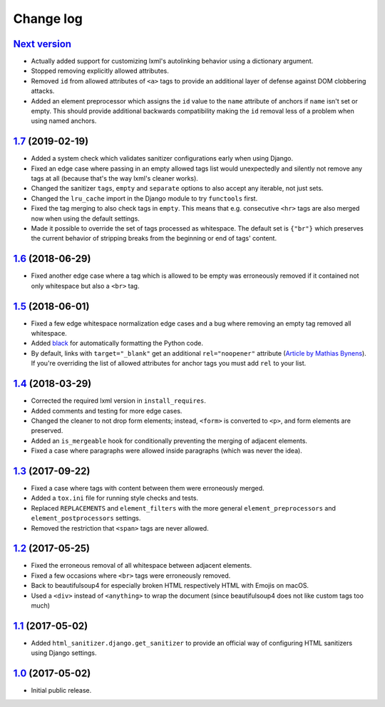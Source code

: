 ==========
Change log
==========

`Next version`_
===============

- Actually added support for customizing lxml's autolinking behavior
  using a dictionary argument.
- Stopped removing explicitly allowed attributes.
- Removed ``id`` from allowed attributes of ``<a>`` tags to provide
  an additional layer of defense against DOM clobbering attacks.
- Added an element preprocessor which assigns the ``id`` value to
  the ``name`` attribute of anchors if ``name`` isn't set or empty. This
  should provide additional backwards compatibility making the ``id``
  removal less of a problem when using named anchors.


`1.7`_ (2019-02-19)
====================

- Added a system check which validates sanitizer configurations early
  when using Django.
- Fixed an edge case where passing in an empty allowed tags list would
  unexpectedly and silently not remove any tags at all (because that's
  the way lxml's cleaner works).
- Changed the sanitizer ``tags``, ``empty`` and ``separate`` options to
  also accept any iterable, not just sets.
- Changed the ``lru_cache`` import in the Django module to try
  ``functools`` first.
- Fixed the tag merging to also check tags in ``empty``. This means that
  e.g. consecutive ``<hr>`` tags are also merged now when using the
  default settings.
- Made it possible to override the set of tags processed as whitespace.
  The default set is ``{"br"}`` which preserves the current behavior of
  stripping breaks from the beginning or end of tags' content.


`1.6`_ (2018-06-29)
====================

- Fixed another edge case where a tag which is allowed to be empty was
  erroneously removed if it contained not only whitespace but also a
  ``<br>`` tag.


`1.5`_ (2018-06-01)
====================

- Fixed a few edge whitespace normalization edge cases and a bug where
  removing an empty tag removed all whitespace.
- Added `black <https://github.com/ambv/black>`_ for automatically
  formatting the Python code.
- By default, links with ``target="_blank"`` get an additional
  ``rel="noopener"`` attribute (`Article by Mathias Bynens
  <https://mathiasbynens.github.io/rel-noopener/>`_). If you're
  overriding the list of allowed attributes for anchor tags you must
  add ``rel`` to your list.


`1.4`_ (2018-03-29)
====================

- Corrected the required lxml version in ``install_requires``.
- Added comments and testing for more edge cases.
- Changed the cleaner to not drop form elements; instead, ``<form>`` is
  converted to ``<p>``, and form elements are preserved.
- Added an ``is_mergeable`` hook for conditionally preventing the
  merging of adjacent elements.
- Fixed a case where paragraphs were allowed inside paragraphs (which
  was never the idea).


`1.3`_ (2017-09-22)
====================

- Fixed a case where tags with content between them were erroneously merged.
- Added a ``tox.ini`` file for running style checks and tests.
- Replaced ``REPLACEMENTS`` and ``element_filters`` with the more
  general ``element_preprocessors`` and ``element_postprocessors``
  settings.
- Removed the restriction that ``<span>`` tags are never allowed.


`1.2`_ (2017-05-25)
====================

- Fixed the erroneous removal of all whitespace between adjacent
  elements.
- Fixed a few occasions where ``<br>`` tags were erroneously removed.
- Back to beautifulsoup4 for especially broken HTML respectively HTML
  with Emojis on macOS.
- Used a ``<div>`` instead of ``<anything>`` to wrap the document (since
  beautifulsoup4 does not like custom tags too much)


`1.1`_ (2017-05-02)
====================

- Added ``html_sanitizer.django.get_sanitizer`` to provide an official
  way of configuring HTML sanitizers using Django settings.


`1.0`_ (2017-05-02)
====================

- Initial public release.


.. _feincms-cleanse: https://pypi.python.org/pypi/feincms-cleanse/
.. _html-sanitizer: https://pypi.python.org/pypi/html-sanitizer/

.. _1.0: https://github.com/matthiask/html-sanitizer/commit/4a995538f
.. _1.1: https://github.com/matthiask/html-sanitizer/compare/1.0...1.1
.. _1.2: https://github.com/matthiask/html-sanitizer/compare/1.1...1.2
.. _1.3: https://github.com/matthiask/html-sanitizer/compare/1.2...1.3
.. _1.4: https://github.com/matthiask/html-sanitizer/compare/1.3...1.4
.. _1.5: https://github.com/matthiask/html-sanitizer/compare/1.4...1.5
.. _1.6: https://github.com/matthiask/html-sanitizer/compare/1.5...1.6
.. _1.7: https://github.com/matthiask/html-sanitizer/compare/1.6...1.7
.. _Next version: https://github.com/matthiask/html-sanitizer/compare/1.7...master
